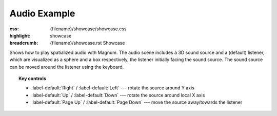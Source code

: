 Audio Example
#############

:css: {filename}/showcase/showcase.css
:highlight: showcase
:breadcrumb: {filename}/showcase.rst Showcase

Shows how to play spatialized audio with Magnum. The audio scene includes a 3D
sound source and a (default) listener, which are visualized as a sphere and a
box respectively, the listener initially facing the sound source. The sound
source can be moved around the listener using the keyboard.

.. note-warning::

    Note that, currently, due to implementation limitation, the browser version
    of this example plays just a mono sound. Download and build the native
    version from the link below to experience true 3D sound.

.. topic:: Key controls

    -   :label-default:`Right` / :label-default:`Left` --- rotate the source
        around Y axis
    -   :label-default:`Up` / :label-default:`Down` --- rotate the source
        around local X axis
    -   :label-default:`Page Up` / :label-default:`Page Down` --- move the
        source away/towards the listener

.. raw:: html

    <div id="container">
      <div id="sizer"><div id="expander"><div id="listener">
        <canvas id="module" tabindex="0"></canvas>
        <div id="status">Initialization...</div>
        <div id="status-description"></div>
        <script async="async" src="{filename}/showcase/audio/magnum-audio.js"></script>
        <script src="{filename}/showcase/EmscriptenApplication.js"></script>
      </div></div></div>
    </div>

.. block-warning:: Doesn't work?

    This example requires `WebAssembly <http://webassembly.org/>`_-capable
    browser with WebGL 1 enabled. See the `Showcase <{filename}/showcase.rst>`_
    page for more information; you can also report a bug either for the
    :gh:`example itself <mosra/magnum-examples>` or
    :gh:`for the website <mosra/magnum-website>`. Feedback welcome!

.. block-info:: Source code and documentation

    You can find further information and source code of this example
    :dox:`in the documentation <examples-audio>`.
